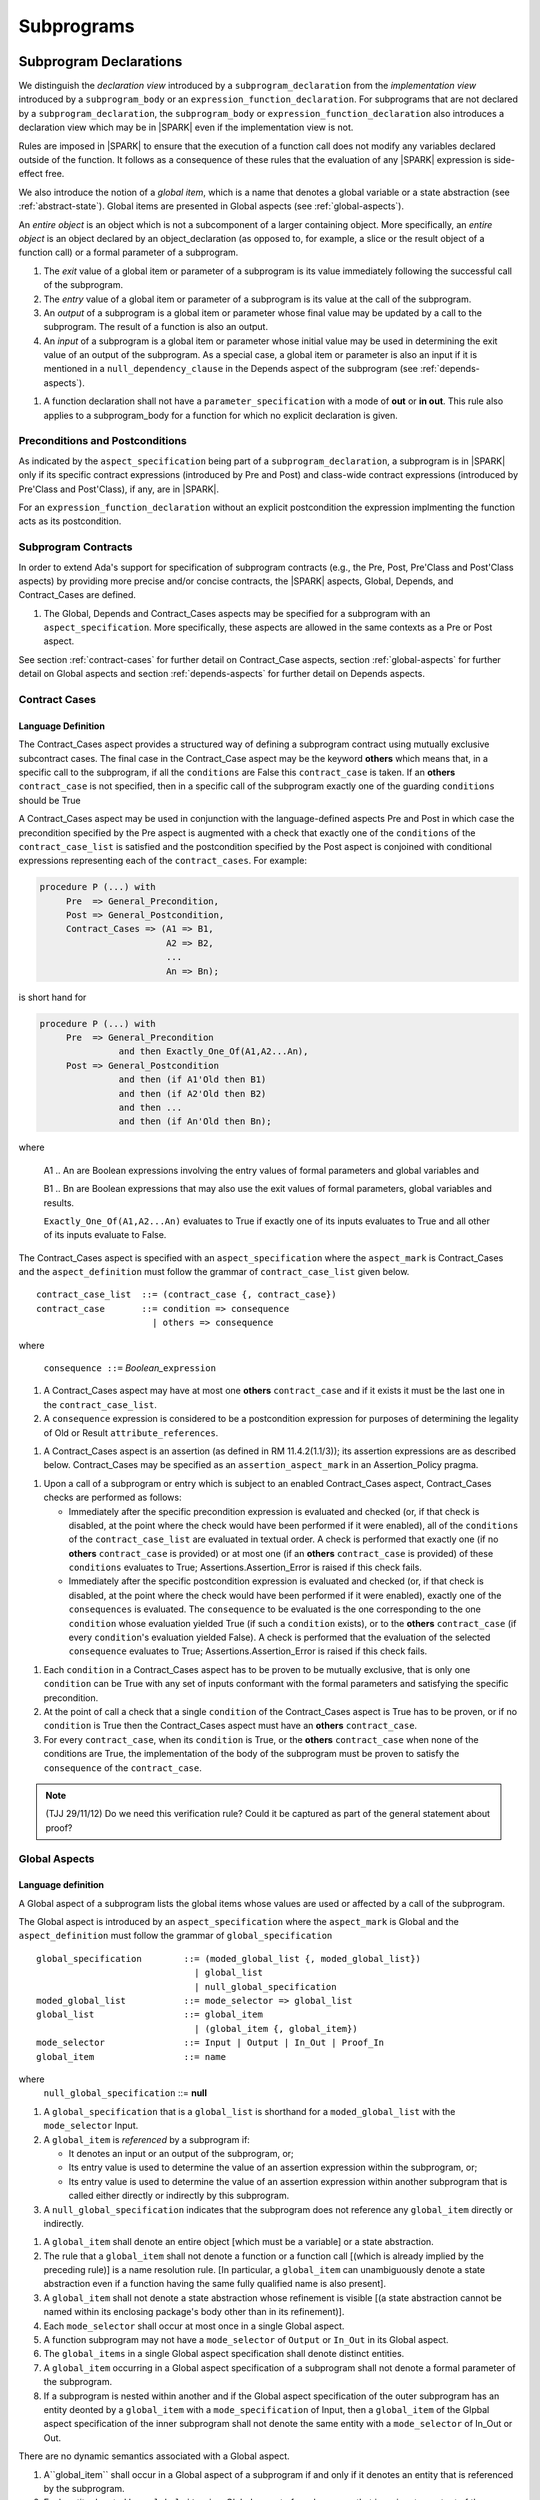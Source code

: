 Subprograms
===========

.. _subprogram-declarations:

Subprogram Declarations
-----------------------

We distinguish the *declaration view* introduced by a ``subprogram_declaration``
from the *implementation view* introduced by a ``subprogram_body`` or an
``expression_function_declaration``. For subprograms that are not declared by
a ``subprogram_declaration``, the ``subprogram_body`` or
``expression_function_declaration`` also introduces a declaration view which
may be in |SPARK| even if the implementation view is not.

Rules are imposed in |SPARK| to ensure that the execution of a function
call does not modify any variables declared outside of the function.
It follows as a consequence of these rules that the evaluation
of any |SPARK| expression is side-effect free.

We also introduce the notion of a *global item*, which is a name that denotes a
global variable or a state abstraction (see :ref:`abstract-state`). Global items
are presented in Global aspects (see :ref:`global-aspects`).

An *entire object* is an object which is not a subcomponent of a larger 
containing object.  More specifically, an *entire object* is
an object declared by an object_declaration (as opposed to, for example,
a slice or the result object of a function call) or a formal parameter of
a subprogram.

.. centered:: **Static Semantics**

#. The *exit* value of a global item or parameter of a subprogram is its 
   value immediately following the successful call of the subprogram.

#. The *entry* value of a global item or parameter of a subprogram is its
   value at the call of the subprogram.
   
#. An *output* of a subprogram is a global item or parameter whose final
   value may be updated by a call to the subprogram.  The result of a function
   is also an output.
   
#. An *input* of a subprogram is a global item or parameter whose initial
   value may be used in determining the exit value of an output of the 
   subprogram. As a special case, a global item or parameter is also an input if
   it is mentioned in a ``null_dependency_clause`` in the Depends 
   aspect of the subprogram (see :ref:`depends-aspects`).
   
.. centered:: **Verification Rules**

#. A function declaration shall not have a ``parameter_specification``
   with a mode of **out** or **in out**. This rule also applies to
   a subprogram_body for a function for which no explicit declaration
   is given.
   
.. todo::
   In the future we may be able to permit access and aliased formal parameter specs. Target: Release
   2 of |SPARK| language and toolset or later.

.. todo::
   What do we do regarding null exclusion parameters?
   To be completed in the Milestone 3 version of this document.

.. todo::
   What do we do regarding function access results and function null exclusion results?
   To be completed in the Milestone 3 version of this document.


Preconditions and Postconditions
~~~~~~~~~~~~~~~~~~~~~~~~~~~~~~~~

As indicated by the ``aspect_specification`` being part of a
``subprogram_declaration``, a subprogram is in |SPARK| only if its specific
contract expressions (introduced by Pre and Post) and class-wide
contract expressions (introduced by Pre'Class and Post'Class), if any,
are in |SPARK|.

.. todo:: Think about Pre'Class and Post'Class.
          To be completed in the Milestone 3 version of this document.
          
For an ``expression_function_declaration`` without an explicit postcondition the
expression implmenting the function acts as its postcondition.

Subprogram Contracts
~~~~~~~~~~~~~~~~~~~~

In order to extend Ada's support for specification of subprogram contracts
(e.g., the Pre, Post, Pre'Class and Post'Class aspects) by providing more
precise and/or concise contracts, the |SPARK| aspects, Global, Depends,
and Contract_Cases are defined.

.. centered:: **Legality Rules**

#. The Global, Depends and Contract_Cases aspects may be
   specified for a subprogram with an ``aspect_specification``.  More
   specifically, these aspects are allowed in the same
   contexts as a Pre or Post aspect.

See section :ref:`contract-cases` for further detail on Contract_Case aspects, section
:ref:`global-aspects` for further detail on Global aspects and section :ref:`depends-aspects`
for further detail on Depends aspects.

.. _contract-cases:

Contract Cases 
~~~~~~~~~~~~~~

Language Definition
^^^^^^^^^^^^^^^^^^^

The Contract_Cases aspect provides a structured way of defining a subprogram
contract using mutually exclusive subcontract cases. The final case in the
Contract_Case aspect may be the keyword **others** which means that, in a
specific call to the subprogram, if all the ``conditions`` are False this
``contract_case`` is taken. If an **others** ``contract_case`` is not specified,
then in a specific call of the subprogram exactly one of the guarding
``conditions`` should be True

A Contract_Cases aspect may be used in conjunction with the
language-defined aspects Pre and Post in which case the precondition
specified by the Pre aspect is augmented with a check that exactly one
of the ``conditions`` of the ``contract_case_list`` is satisfied and
the postcondition specified by the Post aspect is conjoined with
conditional expressions representing each of the ``contract_cases``.
For example:

.. code-block:: ada

 procedure P (...) with
      Pre  => General_Precondition,
      Post => General_Postcondition,
      Contract_Cases => (A1 => B1,
                         A2 => B2,
                         ...
                         An => Bn);

is short hand for

.. code-block:: ada

 procedure P (...) with
      Pre  => General_Precondition
                and then Exactly_One_Of(A1,A2...An),
      Post => General_Postcondition
                and then (if A1'Old then B1)
                and then (if A2'Old then B2)
                and then ...
                and then (if An'Old then Bn);


where

  A1 .. An are Boolean expressions involving the entry values of
  formal parameters and global variables and

  B1 .. Bn are Boolean expressions that may also use the exit values of
  formal parameters, global variables and results.

  ``Exactly_One_Of(A1,A2...An)`` evaluates to True if exactly one of its inputs evaluates
  to True and all other of its inputs evaluate to False.

The Contract_Cases aspect is specified with an ``aspect_specification`` where
the ``aspect_mark`` is Contract_Cases and the ``aspect_definition`` must follow
the grammar of ``contract_case_list`` given below.


.. centered:: **Syntax**

::

   contract_case_list  ::= (contract_case {, contract_case})
   contract_case       ::= condition => consequence
                         | others => consequence

where

   ``consequence ::=`` *Boolean_*\ ``expression``


.. centered:: **Legality Rules**

#. A Contract_Cases aspect may have at most one **others**
   ``contract_case`` and if it exists it must be the last one in the
   ``contract_case_list``.
#. A ``consequence`` expression is considered to be a postcondition
   expression for purposes of determining the legality of Old or
   Result ``attribute_references``.

.. centered:: **Static Semantics**

#. A Contract_Cases aspect is an assertion (as defined in RM
   11.4.2(1.1/3)); its assertion expressions are as described
   below. Contract_Cases may be specified as an
   ``assertion_aspect_mark`` in an Assertion_Policy pragma.

.. centered:: **Dynamic Semantics**

#. Upon a call of a subprogram or entry which is subject to an enabled
   Contract_Cases aspect, Contract_Cases checks are
   performed as follows:

   * Immediately after the specific precondition expression is
     evaluated and checked (or, if that check is disabled, at the
     point where the check would have been performed if it were
     enabled), all of the ``conditions`` of the ``contract_case_list``
     are evaluated in textual order. A check is performed that exactly
     one (if no **others** ``contract_case`` is provided) or at most
     one (if an **others** ``contract_case`` is provided) of these
     ``conditions`` evaluates to True; Assertions.Assertion_Error is
     raised if this check fails.

   * Immediately after the specific postcondition expression is
     evaluated and checked (or, if that check is disabled, at the
     point where the check would have been performed if it were
     enabled), exactly one of the ``consequences`` is evaluated. The
     ``consequence`` to be evaluated is the one corresponding to the
     one ``condition`` whose evaluation yielded True (if such a
     ``condition`` exists), or to the **others** ``contract_case`` (if
     every ``condition``\ 's evaluation yielded False).  A check
     is performed that the evaluation of the selected ``consequence``
     evaluates to True; Assertions.Assertion_Error is raised if this
     check fails.

.. centered:: **Verification Rules**

#. Each ``condition`` in a Contract_Cases aspect has to be proven to
   be mutually exclusive, that is only one ``condition`` can be
   True with any set of inputs conformant with the formal parameters
   and satisfying the specific precondition.
#. At the point of call a check that a single ``condition`` of the
   Contract_Cases aspect is True has to be proven, or if no
   ``condition`` is True then the Contract_Cases aspect must have an
   **others** ``contract_case``.
#. For every ``contract_case``, when its ``condition`` is True, or the
   **others** ``contract_case`` when none of the conditions are True,
   the implementation of the body of the subprogram must be proven to
   satisfy the ``consequence`` of the ``contract_case``.

.. note:: (TJJ 29/11/12) Do we need this verification rule?  Could it
   be captured as part of the general statement about proof?

.. _global-aspects:

Global Aspects
~~~~~~~~~~~~~~

Language definition
^^^^^^^^^^^^^^^^^^^

A Global aspect of a subprogram lists the global items whose values
are used or affected by a call of the subprogram.

The Global aspect is introduced by an ``aspect_specification`` where
the ``aspect_mark`` is Global and the ``aspect_definition`` must
follow the grammar of ``global_specification``

.. centered:: **Syntax**

::

   global_specification        ::= (moded_global_list {, moded_global_list})
                                 | global_list
                                 | null_global_specification
   moded_global_list           ::= mode_selector => global_list
   global_list                 ::= global_item
                                 | (global_item {, global_item})
   mode_selector               ::= Input | Output | In_Out | Proof_In
   global_item                 ::= name
   
where
 ``null_global_specification`` ::= **null**
 

.. ifconfig:: Display_Trace_Units

   :Trace Unit: 6.1.4 Syntax

.. centered:: **Static Semantics**

#. A ``global_specification`` that is a ``global_list`` is shorthand for a
   ``moded_global_list`` with the ``mode_selector`` Input.

#. A ``global_item`` is *referenced* by a subprogram if:

   * It denotes an input or an output of the subprogram, or;

   * Its entry value is used to determine the value of an assertion
     expression within the subprogram, or;

   * Its entry value is used to determine the value of an assertion
     expression within another subprogram that is called either directly or
     indirectly by this subprogram.
     
#. A ``null_global_specification`` indicates that the subprogram does not
   reference any ``global_item`` directly or indirectly.


.. centered:: **Legality Rules**

#. A ``global_item`` shall denote an entire object [which must be a variable] or
   a state abstraction.

#. The rule that a ``global_item``
   shall not denote a function or a function call [(which is already
   implied by the preceding rule)] is a name resolution rule.
   [In particular, a ``global_item`` can unambiguously denote a
   state abstraction even if a function having the same fully qualified
   name is also present].

#. A ``global_item`` shall not denote a state abstraction whose refinement
   is visible [(a state abstraction cannot be named within its enclosing
   package's body other than in its refinement)].

   .. ifconfig:: Display_Trace_Units
   
      :Trace Unit: 6.1.4 LR global_item shall denote an entire entity

#. Each ``mode_selector`` shall occur at most once in a single
   Global aspect.

   .. ifconfig:: Display_Trace_Units
   
      :Trace Unit: 6.1.4 LR Each mode_selector shall occur at most once in a single Global aspect

#. A function subprogram may not have a ``mode_selector`` of
   ``Output`` or ``In_Out`` in its Global aspect.

   .. ifconfig:: Display_Trace_Units
   
      :Trace Unit: 6.1.4 LR Functions cannot have Output or In_Out as mode_selector

#. The ``global_items`` in a single Global aspect specification shall denote
   distinct entities.

   .. ifconfig:: Display_Trace_Units
   
      :Trace Unit: 6.1.4 LR global_items shall denote distinct objects or state abstractions.

#. A ``global_item`` occurring in a Global aspect specification of a subprogram
   shall not denote a formal parameter of the subprogram.

   .. ifconfig:: Display_Trace_Units
   
      :Trace Unit: 6.1.4 LR a global_item of a subprogram shall not be a 
        formal parameter of the same subprogram.
      
#. If a subprogram is nested within another and if the Global aspect 
   specification of the outer subprogram has an entity deonted by a
   ``global_item`` with a ``mode_specification`` of Input, then a 
   ``global_item`` of the Glpbal aspect specification of the inner
   subprogram shall not denote the same entity with a ``mode_selector`` of 
   In_Out or Out.


.. centered:: **Dynamic Semantics**

There are no dynamic semantics associated with a Global aspect.

.. centered:: **Verification Rules**

#. A``global_item`` shall occur in a Global aspect of a 
   subprogram if and only if it denotes an entity that is referenced by the 
   subprogram.
   
#. Each entity denoted by a ``global_item`` in a Global aspect of a subprogram 
   that is an input or output of the subprogram shall satisfy the following mode
   specification rules 
   [which are checked during analysis of the subprogram body]:

   * a ``global_item`` that denotes an input but not an output is mode **in** 
     and has a ``mode_selector`` of Input; 
   
   * a ``global_item`` that denotes an output but not an input is always fully 
     initialized on every call of the subprogram, is mode **out** and has a 
     ``mode_selector`` of Output;
     
   * otherwise the ``global_item`` denotes both an input and an output, is
     mode **in out** and has a ``mode_selector`` of In_Out.

#. An entity that is denoted by a ``global_item`` which is referenced by a 
   subprogram but is neither an input nor an output but is only referenced
   directly, or indirectly in assertion expressions has a ``mode_selector`` of 
   Proof_In.

.. centered:: **Examples**

.. code-block:: ada

   with Global => null; -- Indicates that the subprogram does reference 
                        -- any global items.
   with Global => V;    -- Indicates that V is an input of the subprogram.
   with Global => (X, Y, Z);  -- X, Y and Z are inputs of the subprogram.
   with Global => (Input        => V); -- Indicates that V is an input of the subprogram.
   with Global => (Input        => (X, Y, Z)); -- X, Y and Z are inputs of the subprogram.
   with Global => (Output       => (A, B, C)); -- A, B and C are outputs of
                                               -- the subprogram.
   with Global => (In_Out       => (D, E, F)); -- D, E and F are both inputs and
                                               -- outputs of the subprogram
   with Global => (Proof_In     => (G, H));    -- G and H are only used in 
                                               -- assertion expressions within
                                               -- the subprogram
   with Global => (Input        => (X, Y, Z),   
                   Output       => (A, B, C),
                   In_Out       => (P, Q, R),  
                   Proof_In     => (T, U));                                                    
                   -- A global aspect with all types of global specification
                  

.. _depends-aspects:

Depends Aspects
~~~~~~~~~~~~~~~

Language Definition
^^^^^^^^^^^^^^^^^^^

A Depends aspect defines a *dependency relation* for a
subprogram which may be given in the ``aspect_specification`` of the
subprogram.  The dependency relation is used in information flow
analysis. Depends aspects are simple specifications.

A Depends aspect for a subprogram specifies for each output every input on
which it depends. The meaning of X depends on Y in this context is that the
exit value of output, X, on the completion of the subprogram is at least partly
determined from the entry value of input, Y and is written X => Y. As in UML,
the entity at the tail of the arrow depends on the entity at the head of the
arrow.

If an output does not depend on any input this is indicated
using a **null**, e.g., X => **null**.  An output may be
self-dependent but not dependent on any other input.  The shorthand
notation denoting self-dependence is useful here, X =>+ **null**.

The functional behavior of a subprogram is not specified by the Depends
aspect but, unlike a postcondition, the Depends aspect has
to be complete in the sense that every input and output of the subprogram must
appear in the Depends aspect.

The Depends aspect may only be specified for the initial declaration of a
subprogram (which may be a declaration, a body or a body stub).
The implementation of a subprogram body must be consistent with the
subprogram's Depends Aspect.

Note that a Refined Depends aspect may be applied to a subprogram body when 
using state abstraction; see section :ref:`refined-depends-aspect` for further 
details.

The Depends aspect is introduced by an ``aspect_specification`` where
the ``aspect_mark`` is Depends and the ``aspect_definition`` must follow
the grammar of ``dependency_relation`` given below.


.. centered:: **Syntax**

::

   dependency_relation    ::= null
                            | (dependency_clause {, dependency_clause})
   dependency_clause      ::= output_list =>[+] input_list
                            | null_dependency_clause
   null_dependency_clause ::= null => input_list
   output_list            ::= output
                            | (output {, output})
   input_list             ::= input
                            | (input {, input})
                            | null
   input                  ::= name
   output                 ::= name | function_result

where

   ``function_result`` is a function Result ``attribute_reference``.

.. ifconfig:: Display_Trace_Units

   :Trace Unit: 6.1.5 Syntax

.. centered:: **Legality Rules**

#. The *input set* of a subprogram is the set of formal parameters of the 
   subprogram of mode **in** and **in out** along with the entities denoted by 
   ``global_items`` of the Global aspect of the subprogram with a 
   ``mode_selector`` of Input and In_Out.   
   
#. The *output set* of a subprogram is the set of formal parameters of the 
   subprogram of mode **in out** and **out** along with the entities denoted by 
   ``global_items`` of the Global aspect of the subprogram with a 
   ``mode_selector`` of In_Out and Output and (for a function) the 
   ``function_result``.
   
#. The entity denoted by each ``input`` of a ``dependency_relation`` of a 
   subprogram shall be a member of the input set of the subprogram.

#. Every member of the input set of a subprogram shall be denoted by at least 
   one ``input`` of the ``dependency_relation`` of the subprogram.
   
#. The entity denoted by each ``output`` of a ``dependency_relation`` of a 
   subprogram shall be a member of the output set of the subprogram.

#. Every member of the output set of a subprogram shall be dentoed by exactly 
   one ``output`` in the ``dependency_relation`` of the subprogram.
      
#. An ``input`` or ``output`` of a ``dependency_relation`` of a Depends
   aspect shall not denote a state abstraction whose refinement
   is visible [(a state abstraction cannot be named within its enclosing
   package's body other than in its refinement)].

#. The rule that an ``input`` or ``output`` of a ``dependency_relation``
   shall not denote a function or a function call [(which is already
   implied by the preceding rules)] is a name resolution rule.
   [In particular, an ``input`` or ``output`` can unambiguously denote a
   state abstraction even if a function having the same fully qualified
   name is also present].

#. For the purposes of determining the legality of a Result
   ``attribute_reference``, a ``dependency_relation`` is considered to be
   a postcondition of the function to which the enclosing
   ``aspect_specification`` applies.

   .. ifconfig:: Display_Trace_Units

      :Trace Unit: TBD

#. There can be at most one ``output_list`` which is a **null** symbol
   and if it exists it must be the ``output_list`` of the last
   ``dependency_clause`` in the ``dependency_relation``.  
   
#. An entity denoted by an ``input`` which is in an ``input_list`` of a 
   **null** ``output_list`` may not be denoted by an ``input`` in another 
   ``input_list`` of the same ``dependency_relation``.

   .. ifconfig:: Display_Trace_Units

      :Trace Unit: 6.1.5 LR null restrictions in Depends aspect

#. The ``inputs`` in a single ``input_list`` shall denote distinct entities.

   .. ifconfig:: Display_Trace_Units

      :Trace Unit: 6.1.5 LR Unique input entities

#. A ``null_dependency_clause`` shall not have an ``input_list`` of **null**.

.. centered:: **Static Semantics**

#. A ``dependency_clause`` with a "+" symbol in the syntax ``output_list`` =>+
   ``input_list`` means that each ``output`` in the ``output_list`` has a
   *self-dependency*, that is, it is dependent on itself. 
   [The text (A, B, C) =>+ Z is shorthand for 
   (A => (A, Z), B => (B, Z), C => (C, Z)).]
   
#. A ``dependency_clause`` of the form A =>+ A has the same meaning as A => A.

#. A ``dependency_clause`` with a **null** ``input_list`` means that the final
   value of the entity denoted by each ``output`` in the ``output_list`` does 
   not depend on any member of the input set of the subrogram 
   (other than itself, if the ``output_list`` =>+ **null** self-dependency 
   syntax is used).

#. The ``inputs`` in the ``input_list`` a ``null_dependency_clause`` may be read
   by the subprogram but play no role in determining the values of any outputs
   of the subprogram.

#. A Depends aspect of a subprogram with a **null** ``dependency_relation``
   indicates that the subprogram has no ``inputs`` or ``outputs``.  
   [From an information flow analysis viewpoint it is a 
   null operation (a no-op).]
   
#. [A function without an explicit Depends aspect specification
   is assumed to have the ``dependency_relation`` 
   that its result is dependent on all of its inputs.  
   Generally an explicit Depends aspect is not required for functions.]

#. [A subprogram which has an explicit Depends aspect specification
   and lacks an explicit Global aspect specification is assumed to have
   the [unique] Global aspect specification that is consistent with the
   subprogram's Depends aspect.]
   
#. [A subprogram which has an explicit Global aspect specification
   but lacks an explicit Depends aspect specification and, as yet, has no 
   implmentation of its body is assumed to have the conservative 
   ``dependency_relation`` that each member of the output set is dependent on 
   every member of the input set.]
   
.. centered:: **Dynamic Semantics**

There are no dynamic semantics associated with a Depends aspect
as it is used purely for static analysis purposes and is not executed.

.. centered:: **Verification Rules**

#. Each entity denoted by an ``output`` given in the Depends aspect of a
   subprogram must be an output in the implementation of the subprogram body and 
   the output must depend on all, but only, the entities denoted by the
   ``inputs`` given in the ``input_list`` associated with the ``output``.
   
#. Each output of the implementation of the subprogram body is denoted by 
   an ``output`` in the Depends aspect of the subprogram.
   
#. Each input of the implementation of a subprogram body is denoted by an
   ``input`` of the Depends aspect of the subprogram.

.. centered:: **Examples**

.. code-block:: ada

   procedure P (X, Y, Z in : Integer; Result : out Boolean)
   with Depends => (Result => (X, Y, Z));
   -- The exit value of Result depends on the entry values of X, Y and Z

   procedure Q (X, Y, Z in : Integer; A, B, C, D, E : out Integer)
   with Depends => ((A, B) => (X, Y),
                     C     => (X, Z),
                     D     => Y,
                     E     => null);
   -- The exit values of A and B depend on the entry values of X and Y.
   -- The exit value of C depends on the entry values of X and Z.
   -- The exit value of D depends on the entry value of Y.
   -- The exit value of E does not depend on any input value.

   procedure R (X, Y, Z : in Integer; A, B, C, D : in out Integer)
   with Depends => ((A, B) =>+ (A, X, Y),
                     C     =>+ Z,
                     D     =>+ null);
   -- The "+" sign attached to the arrow indicates self-dependency, that is
   -- the exit value of A depends on the entry value of A as well as the
   -- entry values of X and Y.
   -- Similarly, the exit value of B depends on the entry value of B
   -- as well as the entry values of A, X and Y.
   -- The exit value of C depends on the entry value of C and Z.
   -- The exit value of D depends only on the entry value of D.

   procedure S
   with Global  => (Input  => (X, Y, Z),
                    In_Out => (A, B, C, D)),
        Depends => ((A, B) =>+ (A, X, Y, Z),
                     C     =>+ Y,
                     D     =>+ null);
   -- Here globals are used rather than parameters and global items may appear
   -- in the Depends aspect as well as formal parameters.

   function F (X, Y : Integer) return Integer
   with Global  => G,
        Depends => (F'Result => (G, X),
                    null     => Y);
   -- Depends aspects are only needed for special cases like here where the
   -- parameter Y has no discernible effect on the result of the function.

   
Ghost Functions
~~~~~~~~~~~~~~~

Language definition
^^^^^^^^^^^^^^^^^^^

Ghost entities are intended for use in discharging proof obligations and
in making it easier to express assertions about a program.
The essential property of ghost entities is that they have no
effect on the dynamic behavior of a valid SPARK program. More specifically,
if one were to take a valid SPARK program and remove all
ghost entity declarations from it and all assertions containing
references to those entities, then the resulting program might
no longer be a valid SPARK program (e.g., it might no longer
be possible to discharge all the program's proof obligations)
but its dynamic semantics (when viewed as an Ada program) should
be unaffected by this transformation.

.. note::
   (SB) Now that this section is about ghost entities in general, not
   just ghost functions, should it be moved to elsewhere in the manual?

.. centered:: **Static Semantics**

|SPARK| defines the convention_identifier Ghost.
An entity (e.g., a subprogram or an object) whose Convention aspect
is specified to have the value Ghost is said to be a ghost
entity (e.g., a ghost function or a ghost variable).

The Convention aspect of an entity declared inside of a ghost entity (e.g.,
within the body of a ghost function) is defined to be Ghost.
The Link_Name aspect of an imported ghost entity is defined
to be a name that cannot be resolved in the external environment.

.. centered:: **Legality Rules**

A ghost entity shall only be referenced:

- from within an assertion expression; or
- within or as part of the declaration or completion of a
  ghost entity (e.g., from within the body of a ghost function); or
- within a statement which does not contain (and is not itself) either an
  assignment statement targeting a non-ghost variable or
  a procedure call which passes a non-ghost variable as an
  out or in out mode actual parameter.

Within a ghost procedure, the view of any non-ghost variable is
a constant view. Within a ghost procedure, a volatile non-global
object shall not be read.
TBD: In a ghost procedure we don't want to allow assignments to non-ghosts
either via assignment statements or procedure calls. Is this rule
the best way to accomplish this?

A ghost entity shall not be referenced from
within the expression of a predicate specification of a non-ghost
subtype [because such predicates participate in determining
the outcome of a membership test].

All subcomponents of a ghost object shall be initialized by the
elaboration of the declaration of the object.
TBD: Make worst-case assumptions about private types for this rule,
or blast through privacy?

A ghost instantiation shall not be an instantation of a non-ghost
generic package.
TBD: Just being conservative here until we have more precise rules
about the side effects of elaborating an instance of a generic package.
We need the general rule that the elaboration of a
ghost declaration of any kind cannot modify non-ghost state.

The Link_Name or External_Name aspects of an imported ghost
entity shall not be specified. A Convention aspect specification
for an entity declared inside of a ghost entity shall be confirming
[(in other words, the specified Convention shall be Ghost)].

TBD: disallow a ghost tagged type because just its existence (even if
it is never referenced) changes the behavior of Ada.Tags operations?
Overriding is not a problem because Convention participates in
conformance checks (so ghost can't override non-ghost and vice versa).

TBD: Volatile ghosts seem useless, but do we need to prohibit them?
No reason to mention them one way or the other as far as I can see.

TBD: We are ignoring interactions between ghostliness and freezing.
Adding a ghost variable, for example, could change the freezing point
of a non-ghost type. It appears that this is ok; that is, this does
not violate the ghosts-have-no-effect-on-program-behavior rule.

TBD: Can a ghost variable be a constituent of a non-ghost state
abstraction, or would this somehow allow unwanted dependencies?
If not, then we presumably need to allow ghost state abstractions
or else it would illegal for a library level package body to
declare a ghost variable.

TBD: Do we want an implicit Ghost convention for an entity declared
within a statement whose execution depends on a ghost value?

.. code-block:: ada

  if My_Ghost_Counter > 0 then
    declare
      X : Integer; -- implicitly Ghost?

.. centered:: **Dynamic Semantics**

The effects of specifying a convention of Ghost
on the runtime representation, calling conventions, and other such
dynamic properties of an entity are the same as if a convention of
Ada had been specified.

[If it is intended that a ghost entity should not have any runtime
representation (e.g., if the entity is used only in discharging proof
obligations and is not referenced (directly or indirectly) in any
enabled (e.g., via an Assertion_Policy pragma) assertions),
then the Import aspect of the entity may be specified to be True.]

.. centered:: **Verification Rules**

A non-ghost output shall not depend on a ghost input.
TBD: Is this rule implied by other rules?

A ghost entity shall not be referenced

- within a call to a procedure which has a non-ghost output; or

- within a control flow expression (e.g., the condition of an
  if statement, the selecting expression of a case statement, the
  bounds of a for loop) of a compound statement which contains
  such a procedure call. [The case of an non-ghost-updating
  assignment statement is is handled by a legality rule; this rule is
  needed to prevent a call to a procedure which updates a
  non-ghost via an up-level reference, as opposed to updating a parameter.]

TBD: Is there a better way to express this rule? We want to say that
an update of a non-ghost shall not have a control flow dependency
on a ghost. Can we just say that?

A ghost procedure shall not have a non-ghost output.

   .. centered:: **Examples**

.. code-block:: ada

   function A_Ghost_Expr_Function (Lo, Hi : Natural) return Natural
      is (if Lo > Integer'Last - Hi then Lo else ((Lo + Hi) / 2))
   with
      Pre  => Lo <= Hi,
      Post => A_Ghost_Function'Result in Lo .. Hi,
      Convention => Ghost;

   function A_Ghost_Function (Lo, Hi : Natural) return Natural
   with
      Pre  => Lo <= Hi,
      Post => A_Ghost_Function'Result in Lo .. Hi,
      Convention => Ghost;
   -- The body of the function is declared elsewhere.

   function A_Nonexecutable_Ghost_Function (Lo, Hi : Natural) return Natural
   with
      Pre  => Lo <= Hi,
      Post => A_Ghost_Function'Result in Lo .. Hi,
      Convention => Ghost,
      Import;
   -- The body of the function is not declared elsewhere.


Formal Parameter Modes
----------------------

No extensions or restrictions.

.. todo::
   The modes of a subprogram in Ada are not as strict as S2005 and there
   is a difference in interpretation of the modes as viewed by flow analysis.
   For instance in Ada a formal parameter of mode out of a composite type need
   only be partially updated, but in flow analysis this would have mode in out.
   Similarly an Ada formal parameter may have mode in out but not be an input.
   In flow analysis it would be regarded as an input and give arise to 
   flow errors.
   Perhaps we need an aspect to describe the strict view of a parameter
   if it is different to the specified Ada mode of the formal parameter?
   To be completed in the Milestone 3 version of this document.


Subprogram Bodies
-----------------


Conformance Rules
~~~~~~~~~~~~~~~~~

No extensions or restrictions.


Inline Expansion of Subprograms
~~~~~~~~~~~~~~~~~~~~~~~~~~~~~~~

No extensions or restrictions.


Subprogram Calls
----------------

A call is in |SPARK| only if it resolves statically to a subprogram whose
declaration view is in |SPARK| (whether the call is dispatching or not).

Parameter Associations
~~~~~~~~~~~~~~~~~~~~~~

No extensions or restrictions.

Anti-Aliasing
~~~~~~~~~~~~~

An alias is a name which refers to the same object as another name.
The presence of aliasing is inconsistent with the underlying flow
analysis and proof models used by the tools which assume that
different names represent different entities.  In general, it is not
possible or is difficult to deduce that two names refer to the same
object and problems arise when one of the names is used to update the
object.

A common place for aliasing to be introduced is through the actual
parameters and between actual parameters and
global variables in a procedure call.  Extra verification rules are
given that avoid the possibility of aliasing through actual
parameters and global variables.  A function is not allowed to have
side-effects and cannot update an actual parameter or global
variable.  Therefore, function calls cannot introduce aliasing and
are excluded from the anti-aliasing rules given below for procedure
calls.

Language Definition
^^^^^^^^^^^^^^^^^^^

.. centered:: **Syntax**

No extra syntax is associated with anti-aliasing.

.. centered:: **Legality Rules**

No extra legality rules are associated with anti-aliasing.

.. centered:: **Static Semantics**

No extra static semantics are associated with anti-aliasing.

.. centered:: **Dynamic Semantics**

No extra dynamic semantics are associated with anti-aliasing.

   .. centered:: **Verification Rules**

#. In |SPARK|, a procedure call shall not pass actual parameters 
   which denote objects with overlapping locations, when at least one of 
   the corresponding formal parameters is of mode **out** or **in out**,
   unless the other corresponding formal parameter is of mode **in**
   and is of a by-copy type. 
   
#. In |SPARK|, a procedure call shall not pass an actual parameter, whose
   corresponding formal parameter is mode **out** or **in out**,
   that denotes an object which overlaps with any ``global_item`` referenced 
   by the subprogram.
   
#. In |SPARK|, a procedure call shall not pass an actual parameter which
   denotes an object which overlaps a ``global_item`` of mode 
   **out** or **in out** of the subprogram, unless the corresponding formal
   parameter is of mode **in** and by-copy.

Return Statements
-----------------

No extensions or restrictions.

Overloading of Operators
------------------------

No extensions or restrictions.

Null Procedures
---------------

No extensions or restrictions.


Expression Functions
--------------------

Contract_Cases, Global and Depends aspects may be applied to an expression
function as for any other function declaration if it does not have a separate
declaration.  If it has a separate declaration then the aspects are applied to
that.  It may have refined aspects applied (see :ref:`refinement-rationale`).
